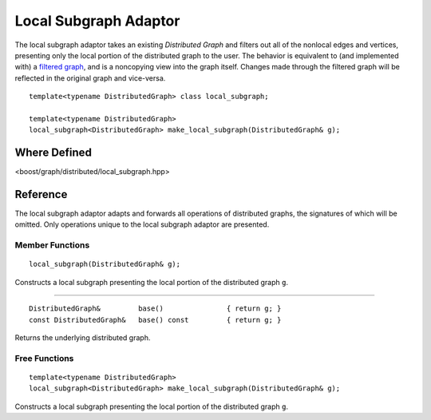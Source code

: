 .. Copyright (C) 2004-2008 The Trustees of Indiana University.
   Use, modification and distribution is subject to the Boost Software
   License, Version 1.0. (See accompanying file LICENSE_1_0.txt or copy at
   http://www.boost.org/LICENSE_1_0.txt)

=============================
|Logo| Local Subgraph Adaptor
=============================

The local subgraph adaptor takes an existing `Distributed Graph` and
filters out all of the nonlocal edges and vertices, presenting only
the local portion of the distributed graph to the user. The behavior
is equivalent to (and implemented with) a `filtered graph`_, and is a
noncopying view into the graph itself. Changes made through the
filtered graph will be reflected in the original graph and vice-versa.

::

  template<typename DistributedGraph> class local_subgraph;

  template<typename DistributedGraph>
  local_subgraph<DistributedGraph> make_local_subgraph(DistributedGraph& g);

Where Defined
-------------
<boost/graph/distributed/local_subgraph.hpp>

Reference
---------
The local subgraph adaptor adapts and forwards all operations of
distributed graphs, the signatures of which will be omitted. Only
operations unique to the local subgraph adaptor are presented.

Member Functions
~~~~~~~~~~~~~~~~

::

  local_subgraph(DistributedGraph& g);

Constructs a local subgraph presenting the local portion of the
distributed graph ``g``.

--------------------------------------------------------------------------

::
 
  DistributedGraph&         base()               { return g; }
  const DistributedGraph&   base() const         { return g; }

Returns the underlying distributed graph.

Free Functions
~~~~~~~~~~~~~~

::

  template<typename DistributedGraph>
  local_subgraph<DistributedGraph> make_local_subgraph(DistributedGraph& g);

Constructs a local subgraph presenting the local portion of the
distributed graph ``g``.

.. |Logo| image:: pbgl-logo.png
            :align: middle
            :alt: Parallel BGL
            :target: http://www.osl.iu.edu/research/pbgl

.. _filtered graph: http://www.boost.org/libs/graph/doc/filtered_graph.html
